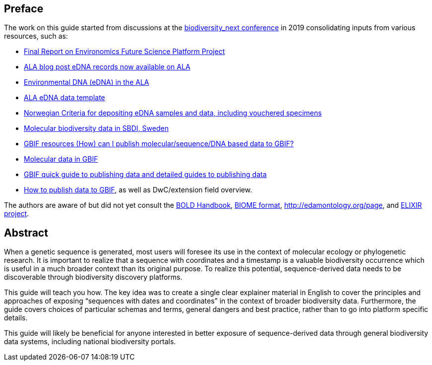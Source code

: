 [[introduction]]
== Preface

The work on this guide started from discussions at the https://biss.pensoft.net/collection/115/[biodiversity_next conference] in 2019 consolidating inputs from various resources, such as:

* https://docs.google.com/document/d/1xtgNwxp3Lek8hqFOBWPa8nCFLEc1S6YrYg1y_HLe5I4/edit?usp=sharing[Final Report on Environomics Future Science Platform Project]
* https://www.ala.org.au/blogs-news/edna-records-now-available-on-ala[ALA blog post eDNA records now available on ALA]
* https://www.ala.org.au/environmentaldna[Environmental DNA (eDNA) in the ALA]
* https://www.ala.org.au/app/uploads/2019/04/Simple-template-for-eDNA-data-entry-to-ALA-v2-1.xlsx[ALA eDNA data template]
* https://www.miljodirektoratet.no/globalassets/publikasjoner/m1638/m1638.pdf?fbclid=IwAR08bK8C15ebZoGjUmxPgGz364WgFnDq9uT4CKR6aDHR1sUcOfhu7AYO69M[Norwegian Criteria for depositing eDNA samples and data, including vouchered specimens]
* https://biodiversitydata-se.github.io/mol-data[Molecular biodiversity data in SBDI, Sweden]
* https://www.gbif.org/faq?question=how-can-i-publish-molecular-data-to-gbif[GBIF resources (How) can I publish molecular/sequence/DNA based data to GBIF?]
* https://data-blog.gbif.org/post/gbif-molecular-data[Molecular data in GBIF]
* https://www.gbif.org/publishing-data[GBIF quick guide to publishing data and detailed guides to publishing data]
* https://github.com/gbif/ipt/wiki/howToPublish#instructions[How to publish data to GBIF], as well as DwC/extension field overview. 

The authors are aware of but did not yet consult the http://www.boldsystems.org/index.php/Resource[BOLD Handbook], http://biom-format.org[BIOME format], http://edamontology.org/page, and https://bio.tools[ELIXIR project].

== Abstract

When a genetic sequence is generated, most users will foresee its use in the context of molecular ecology or phylogenetic research. It is important to realize that a sequence with coordinates and a timestamp is a valuable biodiversity occurrence which is useful in a much broader context than its original purpose. To realize this potential, sequence-derived data needs to be discoverable through biodiversity discovery platforms. 

This guide will teach you how. The key idea was to create a single clear explainer material in English to cover the principles and approaches of exposing “sequences with dates and coordinates” in the context of broader biodiversity data. Furthermore, the guide covers choices of particular schemas and terms, general dangers and best practice, rather than to go into platform specific details. 

This guide will likely be beneficial for anyone interested in better exposure of sequence-derived data through general biodiversity data systems, including national biodiversity portals.
